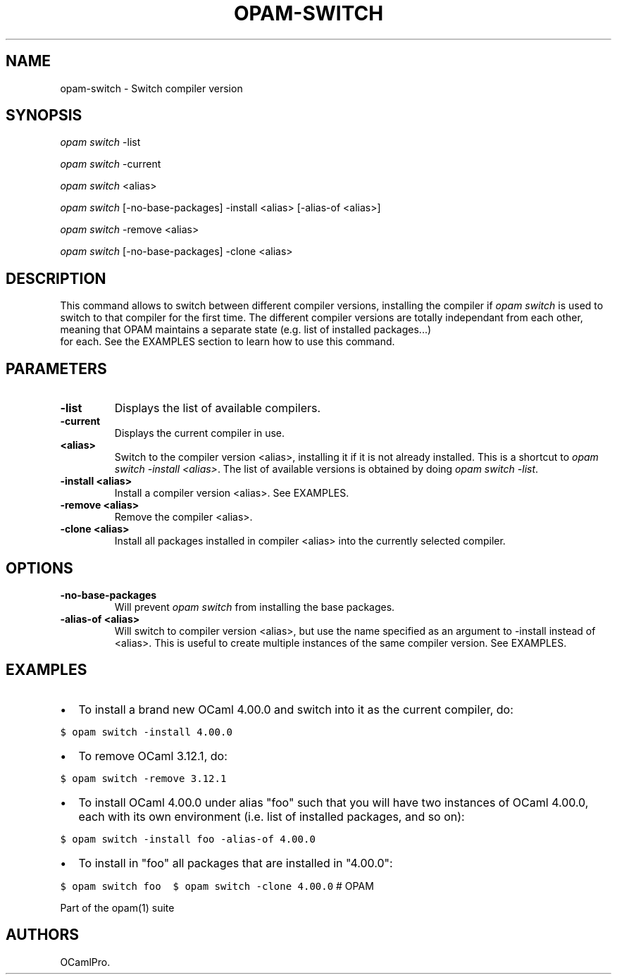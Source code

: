 .TH OPAM-SWITCH 1 "10/09/2012" "opam 0.6.0" "OPAM Manual"
.SH NAME
.PP
opam-switch - Switch compiler version
.SH SYNOPSIS
.PP
\f[I]opam switch\f[] -list
.PP
\f[I]opam switch\f[] -current
.PP
\f[I]opam switch\f[] <alias>
.PP
\f[I]opam switch\f[] [-no-base-packages] -install <alias> [-alias-of
<alias>]
.PP
\f[I]opam switch\f[] -remove <alias>
.PP
\f[I]opam switch\f[] [-no-base-packages] -clone <alias>
.SH DESCRIPTION
.PP
This command allows to switch between different compiler versions,
installing the compiler if \f[I]opam switch\f[] is used to switch to
that compiler for the first time.
The different compiler versions are totally independant from each other,
meaning that OPAM maintains a separate state (e.g.
list of installed packages...)
 for each.
See the EXAMPLES section to learn how to use this command.
.SH PARAMETERS
.TP
.B -list
Displays the list of available compilers.
.RS
.RE
.TP
.B -current
Displays the current compiler in use.
.RS
.RE
.TP
.B <alias>
Switch to the compiler version <alias>, installing it if it is not
already installed.
This is a shortcut to \f[I]opam switch -install <alias>\f[].
The list of available versions is obtained by doing \f[I]opam switch
-list\f[].
.RS
.RE
.TP
.B -install <alias>
Install a compiler version <alias>.
See EXAMPLES.
.RS
.RE
.TP
.B -remove <alias>
Remove the compiler <alias>.
.RS
.RE
.TP
.B -clone <alias>
Install all packages installed in compiler <alias> into the currently
selected compiler.
.RS
.RE
.SH OPTIONS
.TP
.B -no-base-packages
Will prevent \f[I]opam switch\f[] from installing the base packages.
.RS
.RE
.TP
.B -alias-of <alias>
Will switch to compiler version <alias>, but use the name specified as
an argument to -install instead of <alias>.
This is useful to create multiple instances of the same compiler
version.
See EXAMPLES.
.RS
.RE
.SH EXAMPLES
.IP \[bu] 2
To install a brand new OCaml 4.00.0 and switch into it as the current
compiler, do:
.PP
\f[C]$\ opam\ switch\ -install\ 4.00.0\f[]
.IP \[bu] 2
To remove OCaml 3.12.1, do:
.PP
\f[C]$\ opam\ switch\ -remove\ 3.12.1\f[]
.IP \[bu] 2
To install OCaml 4.00.0 under alias "foo" such that you will have two
instances of OCaml 4.00.0, each with its own environment (i.e.
list of installed packages, and so on):
.PP
\f[C]$\ opam\ switch\ -install\ foo\ -alias-of\ 4.00.0\f[]
.IP \[bu] 2
To install in "foo" all packages that are installed in "4.00.0":
.PP
\f[C]$\ opam\ switch\ foo\ \ $\ opam\ switch\ -clone\ 4.00.0\f[] # OPAM
.PP
Part of the opam(1) suite
.SH AUTHORS
OCamlPro.
